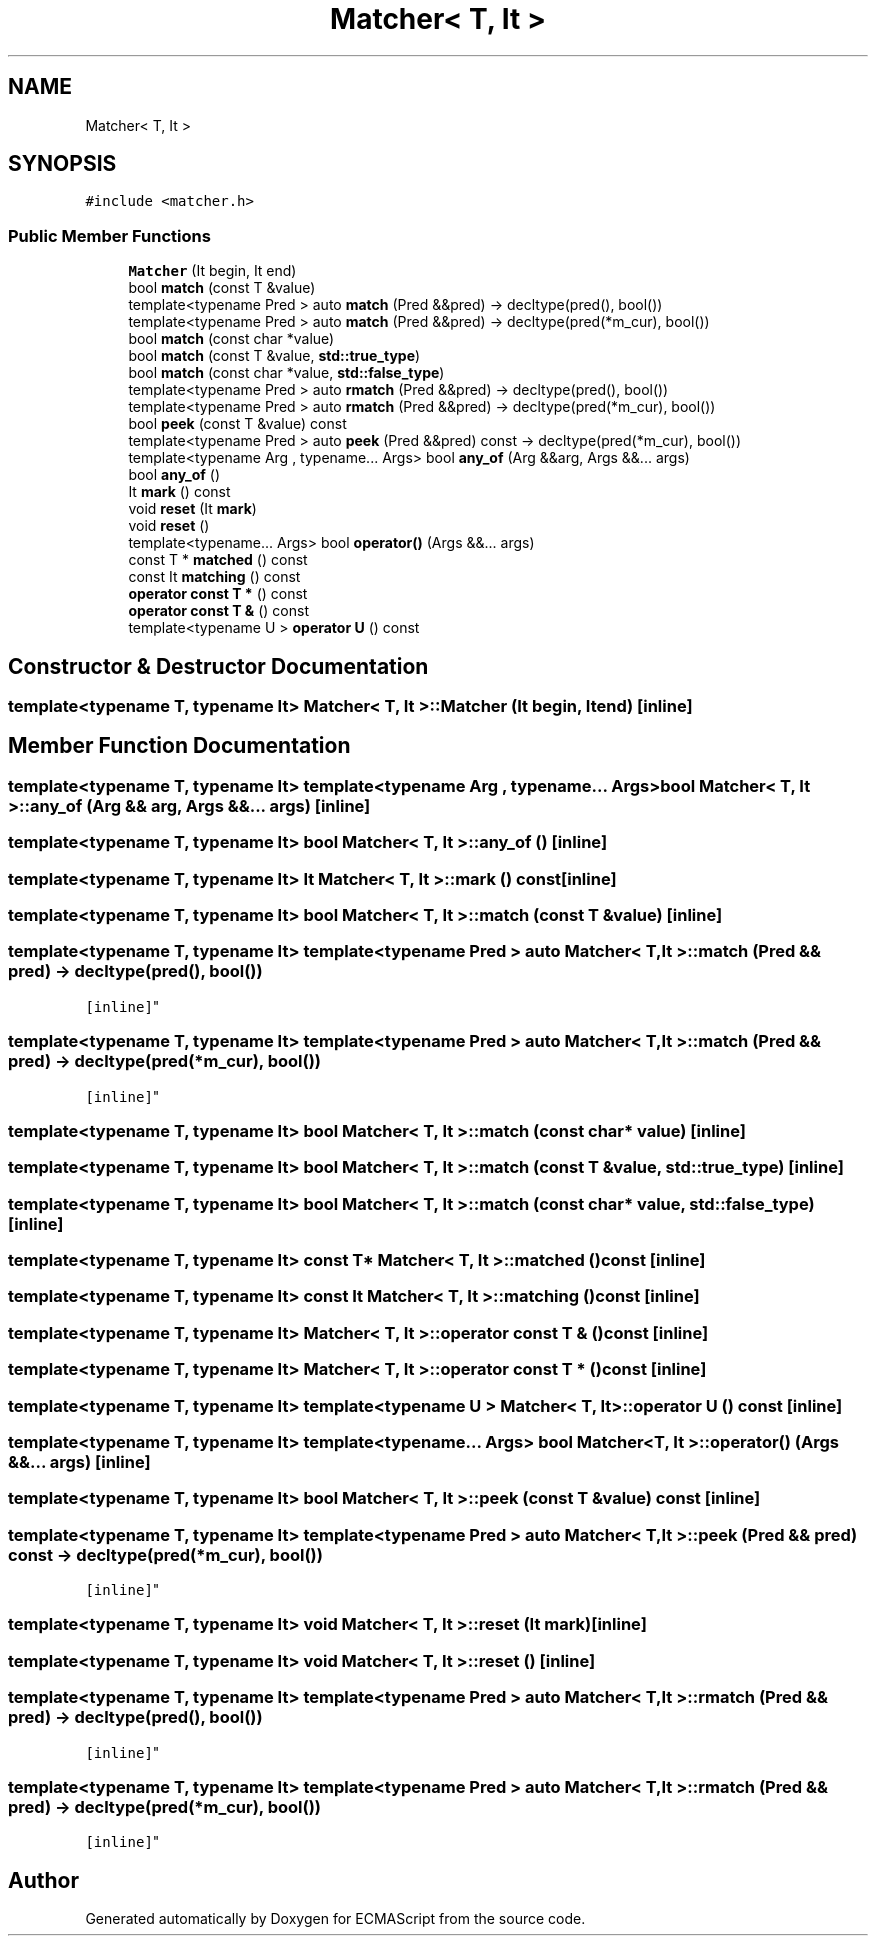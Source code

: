 .TH "Matcher< T, It >" 3 "Sat Apr 29 2017" "ECMAScript" \" -*- nroff -*-
.ad l
.nh
.SH NAME
Matcher< T, It >
.SH SYNOPSIS
.br
.PP
.PP
\fC#include <matcher\&.h>\fP
.SS "Public Member Functions"

.in +1c
.ti -1c
.RI "\fBMatcher\fP (It begin, It end)"
.br
.ti -1c
.RI "bool \fBmatch\fP (const T &value)"
.br
.ti -1c
.RI "template<typename Pred > auto \fBmatch\fP (Pred &&pred) \-> decltype(pred(), bool())"
.br
.ti -1c
.RI "template<typename Pred > auto \fBmatch\fP (Pred &&pred) \-> decltype(pred(*m_cur), bool())"
.br
.ti -1c
.RI "bool \fBmatch\fP (const char *value)"
.br
.ti -1c
.RI "bool \fBmatch\fP (const T &value, \fBstd::true_type\fP)"
.br
.ti -1c
.RI "bool \fBmatch\fP (const char *value, \fBstd::false_type\fP)"
.br
.ti -1c
.RI "template<typename Pred > auto \fBrmatch\fP (Pred &&pred) \-> decltype(pred(), bool())"
.br
.ti -1c
.RI "template<typename Pred > auto \fBrmatch\fP (Pred &&pred) \-> decltype(pred(*m_cur), bool())"
.br
.ti -1c
.RI "bool \fBpeek\fP (const T &value) const"
.br
.ti -1c
.RI "template<typename Pred > auto \fBpeek\fP (Pred &&pred) const \-> decltype(pred(*m_cur), bool())"
.br
.ti -1c
.RI "template<typename Arg , typename\&.\&.\&. Args> bool \fBany_of\fP (Arg &&arg, Args &&\&.\&.\&. args)"
.br
.ti -1c
.RI "bool \fBany_of\fP ()"
.br
.ti -1c
.RI "It \fBmark\fP () const"
.br
.ti -1c
.RI "void \fBreset\fP (It \fBmark\fP)"
.br
.ti -1c
.RI "void \fBreset\fP ()"
.br
.ti -1c
.RI "template<typename\&.\&.\&. Args> bool \fBoperator()\fP (Args &&\&.\&.\&. args)"
.br
.ti -1c
.RI "const T * \fBmatched\fP () const"
.br
.ti -1c
.RI "const It \fBmatching\fP () const"
.br
.ti -1c
.RI "\fBoperator const T *\fP () const"
.br
.ti -1c
.RI "\fBoperator const T &\fP () const"
.br
.ti -1c
.RI "template<typename U > \fBoperator U\fP () const"
.br
.in -1c
.SH "Constructor & Destructor Documentation"
.PP 
.SS "template<typename T, typename It> \fBMatcher\fP< T, It >::\fBMatcher\fP (It begin, It end)\fC [inline]\fP"

.SH "Member Function Documentation"
.PP 
.SS "template<typename T, typename It> template<typename Arg , typename\&.\&.\&. Args> bool \fBMatcher\fP< T, It >::any_of (Arg && arg, Args &&\&.\&.\&. args)\fC [inline]\fP"

.SS "template<typename T, typename It> bool \fBMatcher\fP< T, It >::any_of ()\fC [inline]\fP"

.SS "template<typename T, typename It> It \fBMatcher\fP< T, It >::mark () const\fC [inline]\fP"

.SS "template<typename T, typename It> bool \fBMatcher\fP< T, It >::match (const T & value)\fC [inline]\fP"

.SS "template<typename T, typename It> template<typename Pred > auto \fBMatcher\fP< T, It >::match (Pred && pred) \-> decltype(pred(), bool())
  \fC [inline]\fP"

.SS "template<typename T, typename It> template<typename Pred > auto \fBMatcher\fP< T, It >::match (Pred && pred) \-> decltype(pred(*m_cur), bool())
  \fC [inline]\fP"

.SS "template<typename T, typename It> bool \fBMatcher\fP< T, It >::match (const char * value)\fC [inline]\fP"

.SS "template<typename T, typename It> bool \fBMatcher\fP< T, It >::match (const T & value, \fBstd::true_type\fP)\fC [inline]\fP"

.SS "template<typename T, typename It> bool \fBMatcher\fP< T, It >::match (const char * value, \fBstd::false_type\fP)\fC [inline]\fP"

.SS "template<typename T, typename It> const T* \fBMatcher\fP< T, It >::matched () const\fC [inline]\fP"

.SS "template<typename T, typename It> const It \fBMatcher\fP< T, It >::matching () const\fC [inline]\fP"

.SS "template<typename T, typename It> \fBMatcher\fP< T, It >::operator const T & () const\fC [inline]\fP"

.SS "template<typename T, typename It> \fBMatcher\fP< T, It >::operator const T * () const\fC [inline]\fP"

.SS "template<typename T, typename It> template<typename U > \fBMatcher\fP< T, It >::operator U () const\fC [inline]\fP"

.SS "template<typename T, typename It> template<typename\&.\&.\&. Args> bool \fBMatcher\fP< T, It >::operator() (Args &&\&.\&.\&. args)\fC [inline]\fP"

.SS "template<typename T, typename It> bool \fBMatcher\fP< T, It >::peek (const T & value) const\fC [inline]\fP"

.SS "template<typename T, typename It> template<typename Pred > auto \fBMatcher\fP< T, It >::peek (Pred && pred) const \-> decltype(pred(*m_cur), bool())
  \fC [inline]\fP"

.SS "template<typename T, typename It> void \fBMatcher\fP< T, It >::reset (It mark)\fC [inline]\fP"

.SS "template<typename T, typename It> void \fBMatcher\fP< T, It >::reset ()\fC [inline]\fP"

.SS "template<typename T, typename It> template<typename Pred > auto \fBMatcher\fP< T, It >::rmatch (Pred && pred) \-> decltype(pred(), bool())
  \fC [inline]\fP"

.SS "template<typename T, typename It> template<typename Pred > auto \fBMatcher\fP< T, It >::rmatch (Pred && pred) \-> decltype(pred(*m_cur), bool())
  \fC [inline]\fP"


.SH "Author"
.PP 
Generated automatically by Doxygen for ECMAScript from the source code\&.
